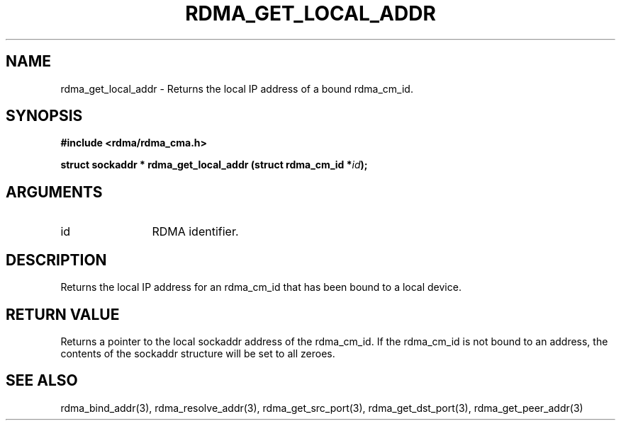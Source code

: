 .\" Licensed under the OpenIB.org BSD license (NQC Variant) - See COPYING.md
.TH "RDMA_GET_LOCAL_ADDR" 3 "2007-05-15" "librdmacm" "Librdmacm Programmer's Manual" librdmacm
.SH NAME
rdma_get_local_addr \- Returns the local IP address of a bound rdma_cm_id.
.SH SYNOPSIS
.B "#include <rdma/rdma_cma.h>"
.P
.B "struct sockaddr *" rdma_get_local_addr
.BI "(struct rdma_cm_id *" id ");"
.SH ARGUMENTS
.IP "id" 12
RDMA identifier.
.SH "DESCRIPTION"
Returns the local IP address for an rdma_cm_id that has been bound to
a local device.
.SH "RETURN VALUE"
Returns a pointer to the local sockaddr address of the rdma_cm_id.  If
the rdma_cm_id is not bound to an address, the contents of the sockaddr
structure will be set to all zeroes.
.SH "SEE ALSO"
rdma_bind_addr(3), rdma_resolve_addr(3), rdma_get_src_port(3),
rdma_get_dst_port(3), rdma_get_peer_addr(3)
